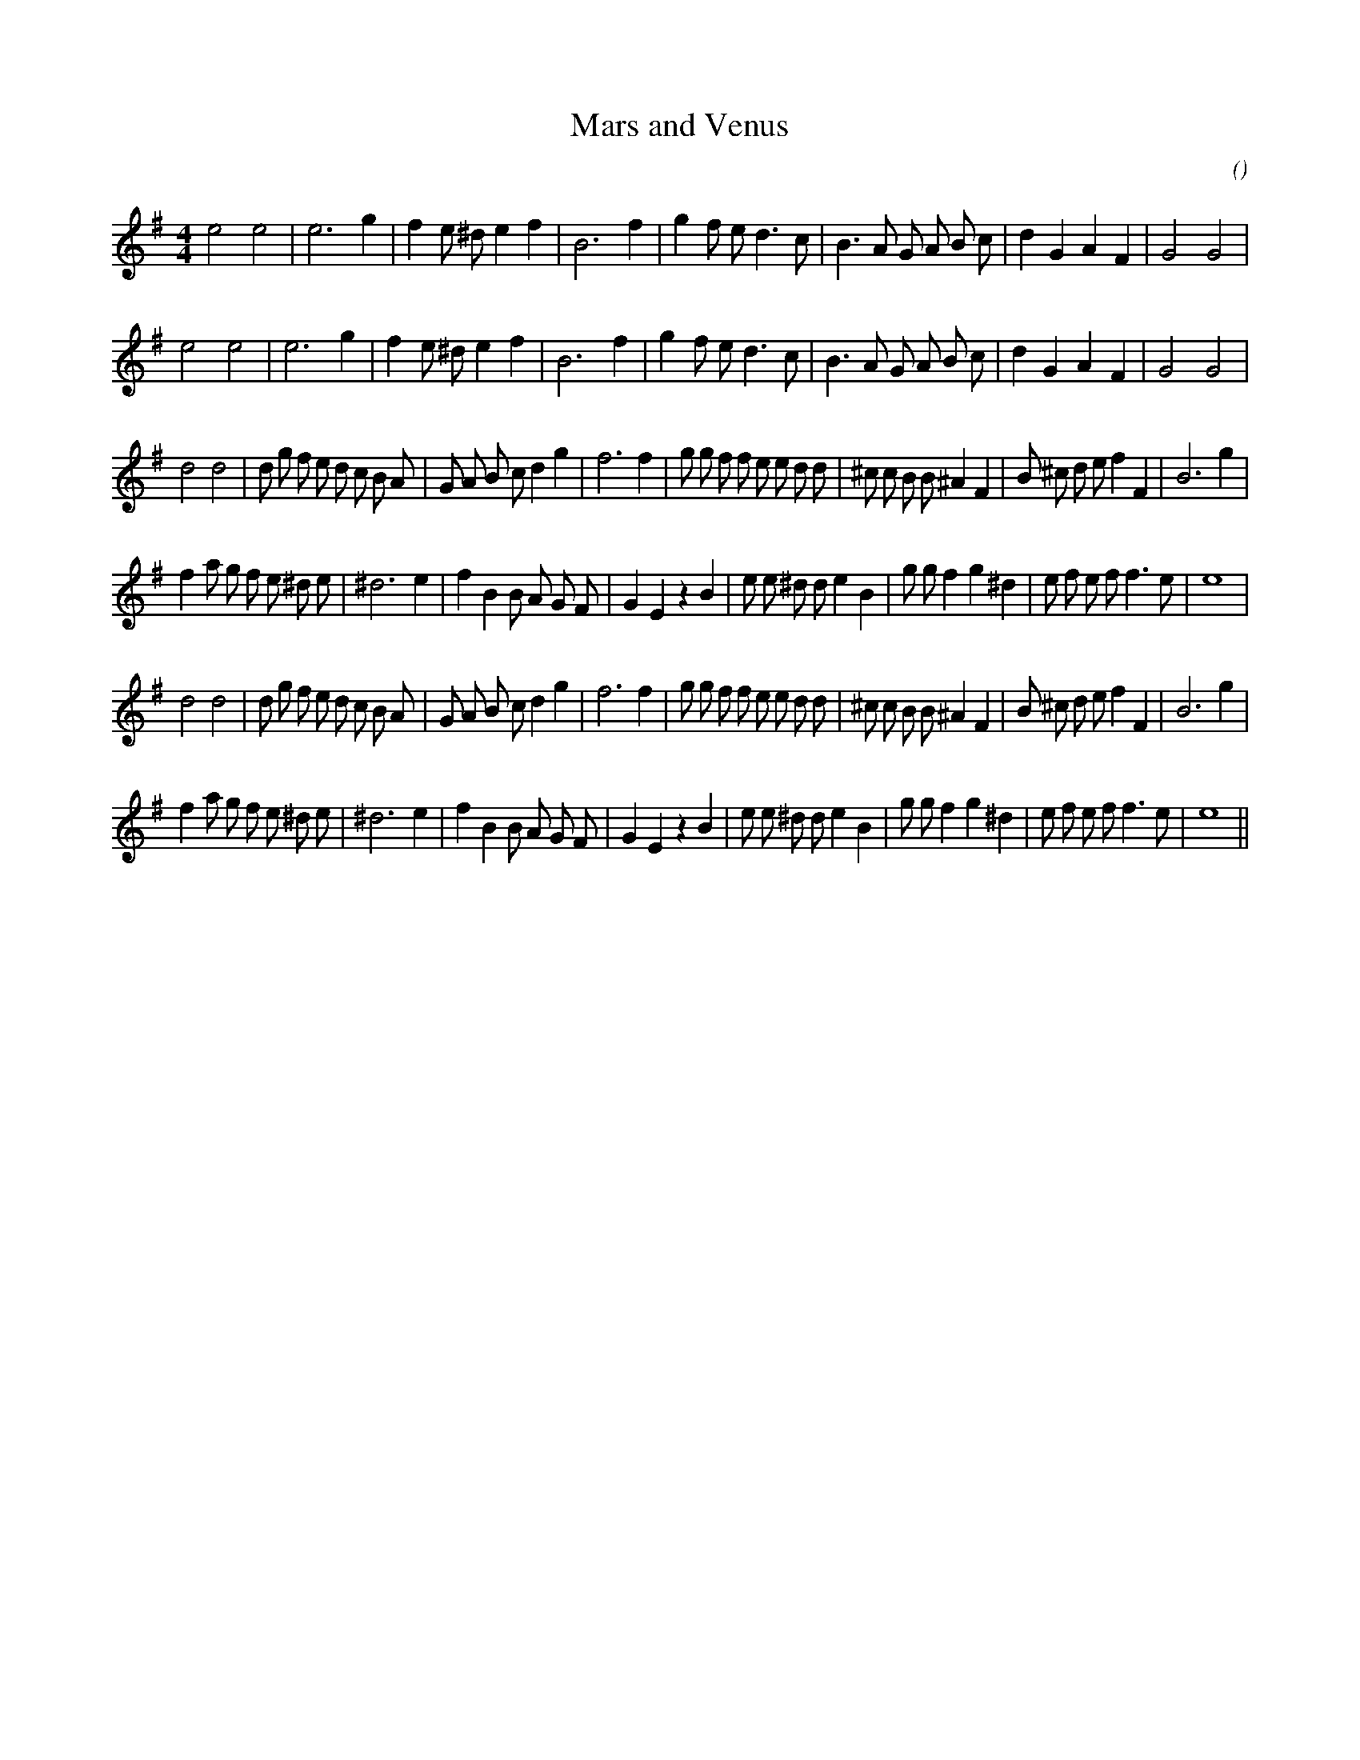 X:1
T: Mars and Venus
N:
C:
S:
A:
O:
R:
M:4/4
K:Em
I:speed 200
%W: A1
% voice 1 (1 lines, 28 notes)
K:Em
M:4/4
L:1/16
e8 e8 |e12 g4 |f4 e2 ^d2 e4 f4 |B12 f4 |g4 f2 e2 d6 c2 |B6 A2 G2 A2 B2 c2 |d4 G4 A4 F4 |G8 G8 |
%W: A2
% voice 1 (1 lines, 28 notes)
e8 e8 |e12 g4 |f4 e2 ^d2 e4 f4 |B12 f4 |g4 f2 e2 d6 c2 |B6 A2 G2 A2 B2 c2 |d4 G4 A4 F4 |G8 G8 |
%W: B1
% voice 1 (1 lines, 40 notes)
d8 d8 |d2 g2 f2 e2 d2 c2 B2 A2 |G2 A2 B2 c2 d4 g4 |f12 f4 |g2 g2 f2 f2 e2 e2 d2 d2 |^c2 c2 B2 B2 ^A4 F4 |B2 ^c2 d2 e2 f4 F4 |B12 g4 |
%W:
% voice 1 (1 lines, 37 notes)
f4 a2 g2 f2 e2 ^d2 e2 |^d12 e4 |f4 B4 B2 A2 G2 F2 |G4 E4 z4 B4 |e2 e2 ^d2 d2 e4 B4 |g2 g2 f4 g4 ^d4 |e2 f2 e2 f2 f6 e2 |e16 |
%W: B2
% voice 1 (1 lines, 40 notes)
d8 d8 |d2 g2 f2 e2 d2 c2 B2 A2 |G2 A2 B2 c2 d4 g4 |f12 f4 |g2 g2 f2 f2 e2 e2 d2 d2 |^c2 c2 B2 B2 ^A4 F4 |B2 ^c2 d2 e2 f4 F4 |B12 g4 |
%W:
% voice 1 (1 lines, 37 notes)
f4 a2 g2 f2 e2 ^d2 e2 |^d12 e4 |f4 B4 B2 A2 G2 F2 |G4 E4 z4 B4 |e2 e2 ^d2 d2 e4 B4 |g2 g2 f4 g4 ^d4 |e2 f2 e2 f2 f6 e2 |e16 ||
